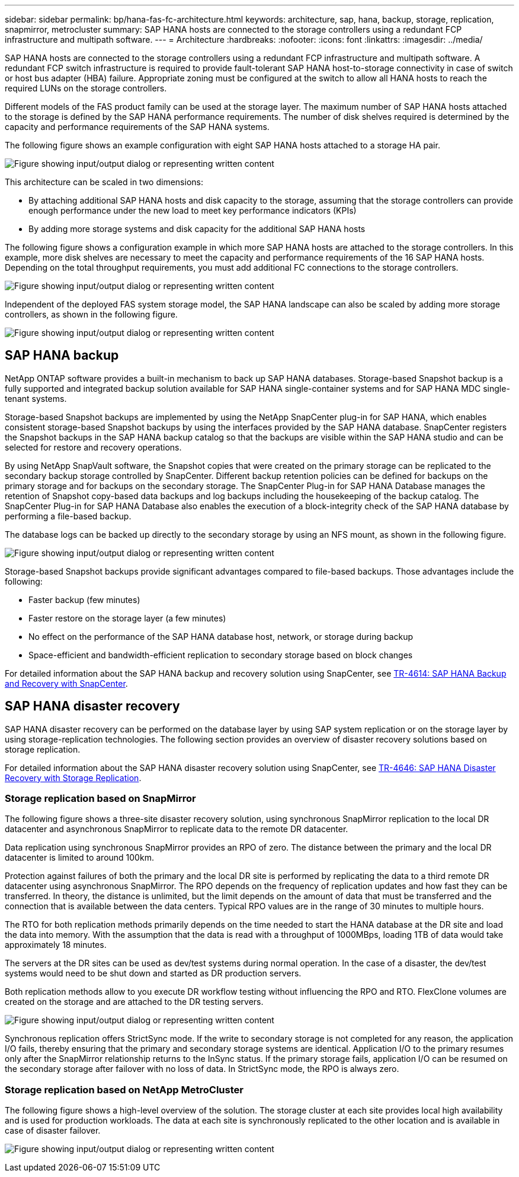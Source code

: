 ---
sidebar: sidebar
permalink: bp/hana-fas-fc-architecture.html
keywords: architecture, sap, hana, backup, storage, replication, snapmirror, metrocluster
summary: SAP HANA hosts are connected to the storage controllers using a redundant FCP infrastructure and multipath software.
---
= Architecture
:hardbreaks:
:nofooter:
:icons: font
:linkattrs:
:imagesdir: ../media/

//
// This file was created with NDAC Version 2.0 (August 17, 2020)
//
// 2021-05-20 16:40:51.304286
//

[.lead]
SAP HANA hosts are connected to the storage controllers using a redundant FCP infrastructure and multipath software. A redundant FCP switch infrastructure is required to provide fault-tolerant SAP HANA host-to-storage connectivity in case of switch or host bus adapter (HBA) failure. Appropriate zoning must be configured at the switch to allow all HANA hosts to reach the required LUNs on the storage controllers.

Different models of the FAS product family can be used at the storage layer. The maximum number of SAP HANA hosts attached to the storage is defined by the SAP HANA performance requirements. The number of disk shelves required is determined by the capacity and performance requirements of the SAP HANA systems.

The following figure shows an example configuration with eight SAP HANA hosts attached to a storage HA pair.

image:saphana_fas_fc_image2.png["Figure showing input/output dialog or representing written content"]

This architecture can be scaled in two dimensions:

* By attaching additional SAP HANA hosts and disk capacity to the storage, assuming that the storage controllers can provide enough performance under the new load to meet key performance indicators (KPIs)
* By adding more storage systems and disk capacity for the additional SAP HANA hosts

The following figure shows a configuration example in which more SAP HANA hosts are attached to the storage controllers. In this example, more disk shelves are necessary to meet the capacity and performance requirements of the 16 SAP HANA hosts. Depending on the total throughput requirements, you must add additional FC connections to the storage controllers.

image:saphana_fas_fc_image3.png["Figure showing input/output dialog or representing written content"]

Independent of the deployed FAS system storage model, the SAP HANA landscape can also be scaled by adding more storage controllers, as shown in the following figure.

image:saphana_fas_fc_image4.png["Figure showing input/output dialog or representing written content"]

== SAP HANA backup

NetApp ONTAP software provides a built-in mechanism to back up SAP HANA databases. Storage-based Snapshot backup is a fully supported and integrated backup solution available for SAP HANA single-container systems and for SAP HANA MDC single- tenant systems.

Storage-based Snapshot backups are implemented by using the NetApp SnapCenter plug-in for SAP HANA, which enables consistent storage-based Snapshot backups by using the interfaces provided by the SAP HANA database. SnapCenter registers the Snapshot backups in the SAP HANA backup catalog so that the backups are visible within the SAP HANA studio and can be selected for restore and recovery operations.

By using NetApp SnapVault software, the Snapshot copies that were created on the primary storage can be replicated to the secondary backup storage controlled by SnapCenter. Different backup retention policies can be defined for backups on the primary storage and for backups on the secondary storage. The SnapCenter Plug-in for SAP HANA Database manages the retention of Snapshot copy-based data backups and log backups including the housekeeping of the backup catalog. The SnapCenter Plug-in for SAP HANA Database also enables the execution of a block-integrity check of the SAP HANA database by performing a file-based backup.

The database logs can be backed up directly to the secondary storage by using an NFS mount, as shown in the following figure.

image:saphana_fas_fc_image5.jpg["Figure showing input/output dialog or representing written content"]

Storage-based Snapshot backups provide significant advantages compared to file-based backups. Those advantages include the following:

* Faster backup (few minutes)
* Faster restore on the storage layer (a few minutes)
* No effect on the performance of the SAP HANA database host, network, or storage during backup
* Space-efficient and bandwidth-efficient replication to secondary storage based on block changes

For detailed information about the SAP HANA backup and recovery solution using SnapCenter, see link:../backup/hana-br-scs-overview.html[TR-4614: SAP HANA Backup and Recovery with SnapCenter^].

== SAP HANA disaster recovery

SAP HANA disaster recovery can be performed on the database layer by using SAP system replication or on the storage layer by using storage-replication technologies. The following section provides an overview of disaster recovery solutions based on storage replication.

For detailed information about the SAP HANA disaster recovery solution using SnapCenter, see link:../backup/hana-dr-sr-pdf-link.html[TR-4646: SAP HANA Disaster Recovery with Storage Replication^].


=== Storage replication based on SnapMirror

The following figure shows a three-site disaster recovery solution, using synchronous SnapMirror replication to the local DR datacenter and asynchronous SnapMirror to replicate data to the remote DR datacenter.

Data replication using synchronous SnapMirror provides an RPO of zero. The distance between the primary and the local DR datacenter is limited to around 100km.

Protection against failures of both the primary and the local DR site is performed by replicating the data to a third remote DR datacenter using asynchronous SnapMirror. The RPO depends on the frequency of replication updates and how fast they can be transferred. In theory, the distance is unlimited, but the limit depends on the amount of data that must be transferred and the connection that is available between the data centers. Typical RPO values are in the range of 30 minutes to multiple hours.

The RTO for both replication methods primarily depends on the time needed to start the HANA database at the DR site and load the data into memory. With the assumption that the data is read with a throughput of 1000MBps, loading 1TB of data would take approximately 18 minutes.

The servers at the DR sites can be used as dev/test systems during normal operation. In the case of a disaster, the dev/test systems would need to be shut down and started as DR production servers.

Both replication methods allow to you execute DR workflow testing without influencing the RPO and RTO. FlexClone volumes are created on the storage and are attached to the DR testing servers.

image:saphana_fas_fc_image6.png["Figure showing input/output dialog or representing written content"]

Synchronous replication offers StrictSync mode. If the write to secondary storage is not completed for any reason, the application I/O fails, thereby ensuring that the primary and secondary storage systems are identical. Application I/O to the primary resumes only after the SnapMirror relationship returns to the InSync status. If the primary storage fails, application I/O can be resumed on the secondary storage after failover with no loss of data. In StrictSync mode, the RPO is always zero.

=== Storage replication based on NetApp MetroCluster

The following figure shows a high-level overview of the solution. The storage cluster at each site provides local high availability and is used for production workloads. The data at each site is synchronously replicated to the other location and is available in case of disaster failover.

image:saphana_fas_fc_image7.png["Figure showing input/output dialog or representing written content"]


